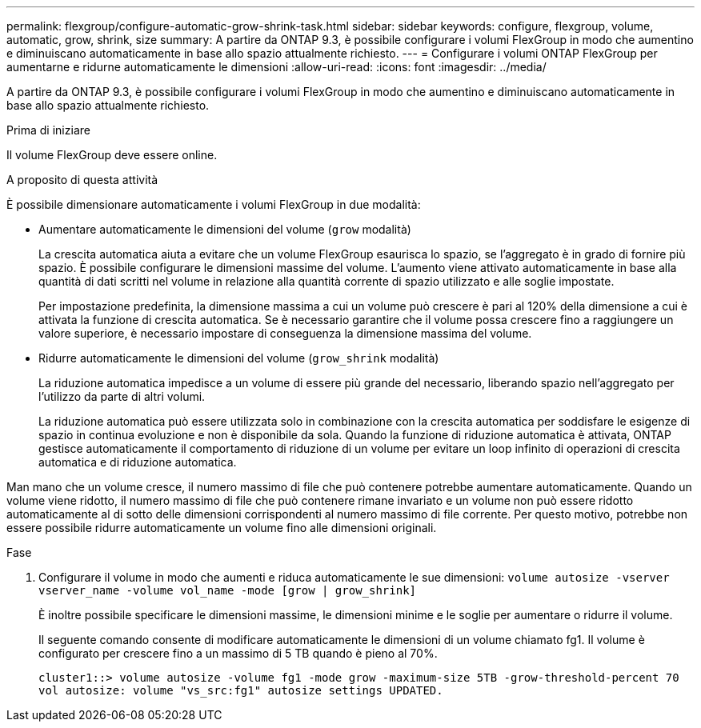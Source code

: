---
permalink: flexgroup/configure-automatic-grow-shrink-task.html 
sidebar: sidebar 
keywords: configure, flexgroup, volume, automatic, grow, shrink, size 
summary: A partire da ONTAP 9.3, è possibile configurare i volumi FlexGroup in modo che aumentino e diminuiscano automaticamente in base allo spazio attualmente richiesto. 
---
= Configurare i volumi ONTAP FlexGroup per aumentarne e ridurne automaticamente le dimensioni
:allow-uri-read: 
:icons: font
:imagesdir: ../media/


[role="lead"]
A partire da ONTAP 9.3, è possibile configurare i volumi FlexGroup in modo che aumentino e diminuiscano automaticamente in base allo spazio attualmente richiesto.

.Prima di iniziare
Il volume FlexGroup deve essere online.

.A proposito di questa attività
È possibile dimensionare automaticamente i volumi FlexGroup in due modalità:

* Aumentare automaticamente le dimensioni del volume (`grow` modalità)
+
La crescita automatica aiuta a evitare che un volume FlexGroup esaurisca lo spazio, se l'aggregato è in grado di fornire più spazio. È possibile configurare le dimensioni massime del volume. L'aumento viene attivato automaticamente in base alla quantità di dati scritti nel volume in relazione alla quantità corrente di spazio utilizzato e alle soglie impostate.

+
Per impostazione predefinita, la dimensione massima a cui un volume può crescere è pari al 120% della dimensione a cui è attivata la funzione di crescita automatica. Se è necessario garantire che il volume possa crescere fino a raggiungere un valore superiore, è necessario impostare di conseguenza la dimensione massima del volume.

* Ridurre automaticamente le dimensioni del volume (`grow_shrink` modalità)
+
La riduzione automatica impedisce a un volume di essere più grande del necessario, liberando spazio nell'aggregato per l'utilizzo da parte di altri volumi.

+
La riduzione automatica può essere utilizzata solo in combinazione con la crescita automatica per soddisfare le esigenze di spazio in continua evoluzione e non è disponibile da sola. Quando la funzione di riduzione automatica è attivata, ONTAP gestisce automaticamente il comportamento di riduzione di un volume per evitare un loop infinito di operazioni di crescita automatica e di riduzione automatica.



Man mano che un volume cresce, il numero massimo di file che può contenere potrebbe aumentare automaticamente. Quando un volume viene ridotto, il numero massimo di file che può contenere rimane invariato e un volume non può essere ridotto automaticamente al di sotto delle dimensioni corrispondenti al numero massimo di file corrente. Per questo motivo, potrebbe non essere possibile ridurre automaticamente un volume fino alle dimensioni originali.

.Fase
. Configurare il volume in modo che aumenti e riduca automaticamente le sue dimensioni: `volume autosize -vserver vserver_name -volume vol_name -mode [grow | grow_shrink]`
+
È inoltre possibile specificare le dimensioni massime, le dimensioni minime e le soglie per aumentare o ridurre il volume.

+
Il seguente comando consente di modificare automaticamente le dimensioni di un volume chiamato fg1. Il volume è configurato per crescere fino a un massimo di 5 TB quando è pieno al 70%.

+
[listing]
----
cluster1::> volume autosize -volume fg1 -mode grow -maximum-size 5TB -grow-threshold-percent 70
vol autosize: volume "vs_src:fg1" autosize settings UPDATED.
----

